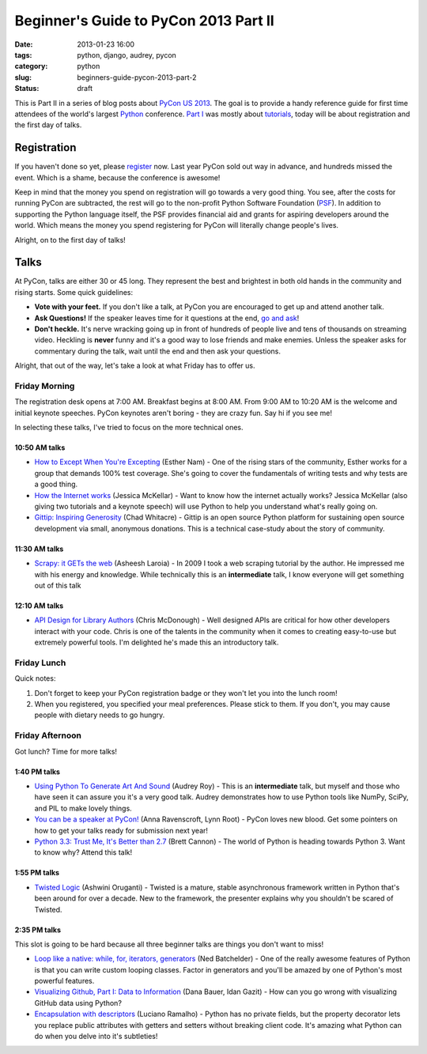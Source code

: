 ======================================
Beginner's Guide to PyCon 2013 Part II
======================================

:date: 2013-01-23 16:00
:tags: python, django, audrey, pycon
:category: python
:slug: beginners-guide-pycon-2013-part-2
:status: draft

This is Part II in a series of blog posts about `PyCon US 2013`_. The goal is to provide a handy reference guide for first time attendees of the world's largest Python_ conference. `Part I`_ was mostly about tutorials_, today will be about registration and the first day of talks.

Registration
============

If you haven't done so yet, please register_ now. Last year PyCon sold out way in advance, and hundreds missed the event. Which is a shame, because the conference is awesome!

Keep in mind that the money you spend on registration will go towards a very good thing. You see, after the costs for running PyCon are subtracted, the rest will go to the non-profit Python Software Foundation (PSF_). In addition to supporting the Python language itself, the PSF provides financial aid and grants for aspiring developers around the world. Which means the money you spend registering for PyCon will literally change people's lives.

Alright, on to the first day of talks!

Talks
=====

At PyCon, talks are either 30 or 45 long. They represent the best and brightest in both old hands in the community and rising starts. Some quick guidelines:

* **Vote with your feet.** If you don't like a talk, at PyCon you are encouraged to get up and attend another talk.
* **Ask Questions!** If the speaker leaves time for it questions at the end, `go and ask`_! 
* **Don't heckle.** It's nerve wracking going up in front of hundreds of people live and tens of thousands on streaming video. Heckling is **never** funny and it's a good way to lose friends and make enemies. Unless the speaker asks for commentary during the talk, wait until the end and then ask your questions.

.. _`go and ask`: http://cecinestpasun.com/entries/i-can-haz-question-or-five/

Alright, that out of the way, let's take a look at what Friday has to offer us.

Friday Morning
---------------

The registration desk opens at 7:00 AM. Breakfast begins at 8:00 AM. From 9:00 AM to 10:20 AM is the welcome and initial keynote speeches. PyCon keynotes aren't boring - they are crazy fun. Say hi if you see me!

In selecting these talks, I've tried to focus on the more technical ones.

10:50 AM talks
~~~~~~~~~~~~~~

* `How to Except When You're Excepting`_ (Esther Nam) - One of the rising stars of the community, Esther works for a group that demands 100% test coverage. She's going to cover the fundamentals of writing tests and why tests are a good thing.
* `How the Internet works`_ (Jessica McKellar) - Want to know how the internet actually works? Jessica McKellar (also giving two tutorials and a keynote speech) will use Python to help you understand what's really going on.
* `Gittip: Inspiring Generosity`_ (Chad Whitacre) - Gittip is an open source Python platform for sustaining open source development via small, anonymous donations. This is a technical case-study about the story of community.

.. _`How to Except When You're Excepting`: https://us.pycon.org/2013/schedule/presentation/35/
.. _`How the Internet works`: https://us.pycon.org/2013/schedule/presentation/50/
.. _`Gittip: Inspiring Generosity`: https://us.pycon.org/2013/schedule/presentation/116/

11:30 AM talks
~~~~~~~~~~~~~~

* `Scrapy: it GETs the web`_ (Asheesh Laroia) - In 2009 I took a web scraping tutorial by the author. He impressed me with his energy and knowledge. While technically this is an **intermediate** talk, I know everyone will get something out of this talk

.. _`Scrapy: it GETs the web`: https://us.pycon.org/2013/schedule/presentation/135/

12:10 AM talks
~~~~~~~~~~~~~~

* `API Design for Library Authors`_ (Chris McDonough) - Well designed APIs are critical for how other developers interact with your code. Chris is one of the talents in the community when it comes to creating easy-to-use but extremely powerful tools. I'm delighted he's made this an introductory talk.

.. _`API Design for Library Authors`: https://us.pycon.org/2013/schedule/presentation/39/


Friday Lunch
------------

Quick notes:

1. Don't forget to keep your PyCon registration badge or they won't let you into the lunch room!
2. When you registered, you specified your meal preferences. Please stick to them. If you don't, you may cause people with dietary needs to go hungry.

Friday Afternoon
-----------------

Got lunch? Time for more talks!

1:40 PM talks
~~~~~~~~~~~~~

* `Using Python To Generate Art And Sound`_ (Audrey Roy) - This is an **intermediate** talk, but myself and those who have seen it can assure you it's a very good talk. Audrey demonstrates how to use Python tools like NumPy, SciPy, and PIL to make lovely things.
* `You can be a speaker at PyCon!`_ (Anna Ravenscroft, Lynn Root) - PyCon loves new blood. Get some pointers on how to get your talks ready for submission next year!
* `Python 3.3: Trust Me, It's Better than 2.7`_ (Brett Cannon) - The world of Python is heading towards Python 3. Want to know why? Attend this talk!

.. _`Using Python To Generate Art And Sound`: https://us.pycon.org/2013/schedule/presentation/58/
.. _`Python 3.3: Trust Me, It's Better than 2.7`: https://us.pycon.org/2013/schedule/presentation/117/
.. _`You can be a speaker at PyCon!`: https://us.pycon.org/2013/schedule/presentation/54/


1:55 PM talks
~~~~~~~~~~~~~

* `Twisted Logic`_ (Ashwini Oruganti) - Twisted is a mature, stable asynchronous framework written in Python that's been around for over a decade. New to the framework, the presenter explains why you shouldn't be scared of Twisted.

.. _`Twisted Logic`: https://us.pycon.org/2013/schedule/presentation/40/

2:35 PM talks
~~~~~~~~~~~~~

This slot is going to be hard because all three beginner talks are things you don't want to miss!

* `Loop like a native: while, for, iterators, generators`_ (Ned Batchelder) - One of the really awesome features of Python is that you can write custom looping classes. Factor in generators and you'll be amazed by one of Python's most powerful features. 
* `Visualizing Github, Part I: Data to Information`_ (Dana Bauer, Idan Gazit) - How can you go wrong with visualizing GitHub data using Python?
* `Encapsulation with descriptors`_ (Luciano Ramalho) - Python has no private fields, but the property decorator lets you replace public attributes with getters and setters without breaking client code. It's amazing what Python can do when you delve into it's subtleties!

.. _`Loop like a native: while, for, iterators, generators`: https://us.pycon.org/2013/schedule/presentation/76/
.. _`Visualizing Github, Part I: Data to Information`: https://us.pycon.org/2013/schedule/presentation/112/
.. _`Encapsulation with descriptors`: https://us.pycon.org/2013/schedule/presentation/145/



.. _`PyCon US 2013`: https://us.pycon.org/2013/
.. _Python: http://python.org
.. _`Part I`: http://pydanny.com/beginners-guide-pycon-2013-part-1.html
.. _tutorials: https://us.pycon.org/2013/schedule/tutorials/
.. _register: https://us.pycon.org/2013/registration/register/
.. _PSF: http://python.org/psf/